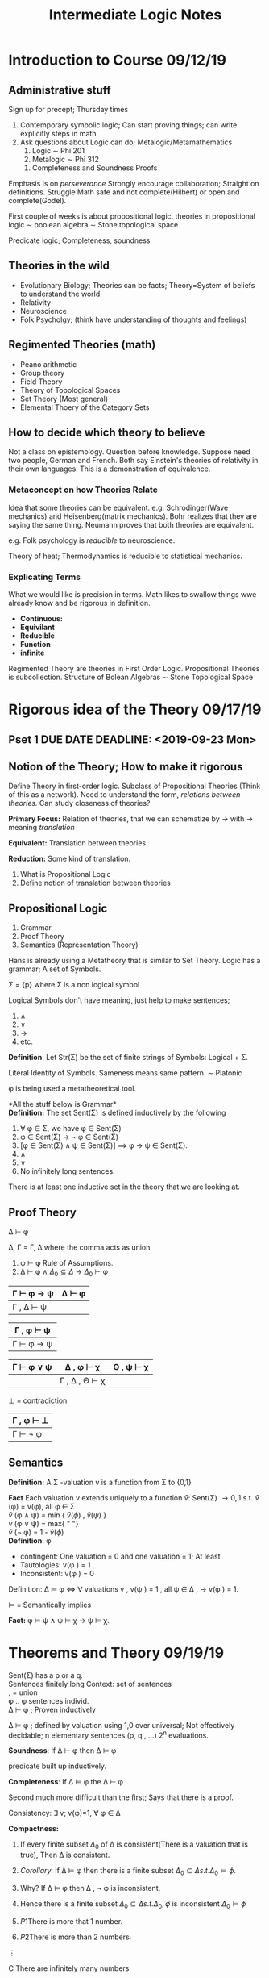 #+TITLE: Intermediate Logic Notes 
#+LATEX_HEADER: \usepackage{amssymb}

* Introduction to Course 09/12/19
** Administrative stuff
  Sign up for precept; Thursday times

  1) Contemporary symbolic logic; Can start proving things; can write explicitly steps in math.
  2) Ask questions about Logic can do; Metalogic/Metamathematics
     1) Logic \sim Phi 201
     2) Metalogic \sim Phi 312
	1) Completeness and Soundness Proofs
  Emphasis is on /perseverance/
  Strongly encourage collaboration; Straight on definitions. Struggle
  Math safe and not complete(Hilbert) or open and complete(Godel).


  First couple of weeks is about propositional logic. 
  theories in propositional logic \sim boolean algebra \sim Stone topological space

  Predicate logic; Completeness, soundness
** Theories in the wild

  - Evolutionary Biology; Theories can be facts; Theory=System of beliefs to understand the world.
  - Relativity
  - Neuroscience
  - Folk Psycholgy; (think have understanding of thoughts and feelings)

** Regimented Theories (math)

  - Peano arithmetic
  - Group theory
  - Field Theory
  - Theory of Topological Spaces
  - Set Theory (Most general)
  - Elemental Thoery of the Category Sets

** How to decide which theory to believe

  Not a class on epistemology. Question before knowledge.
  Suppose need two people, German and French. Both say Einstein's theories of relativity in their own
  languages. This is a demonstration of equivalence.

*** Metaconcept on how Theories Relate
   Idea that some theories can be equivalent. 
   e.g. Schrodinger(Wave mechanics) and Heisenberg(matrix mechanics). Bohr realizes that they are saying the 
   same thing. Neumann proves that both theories are equivalent.

   e.g. Folk psychology is /reducible/ to neuroscience.

   Theory of heat; Thermodynamics is reducible to statistical mechanics.

*** Explicating Terms
   What we would like is precision in terms. Math likes to swallow things wwe already know
   and be rigorous in definition. 

   - *Continuous:*
   - *Equivilant*
   - *Reducible*
   - *Function*
   - *infinite*

   Regimented Theory are theories in First Order Logic. Propositional Theories is subcollection.
   Structure of Bolean Algebras \sim Stone Topological Space 
* Rigorous idea of the Theory 09/17/19
** Pset 1 DUE DATE DEADLINE: <2019-09-23 Mon>
** Notion of the Theory; How to make it rigorous
Define Theory in first-order logic. Subclass of Propositional Theories (Think of this as a network).
Need to understand the form, /relations between theories./ Can study closeness of theories?

*Primary Focus:* Relation of theories, that we can schematize by \rightarrow with \rightarrow meaning /translation/

*Equivalent:* Translation between theories

*Reduction:* Some kind of translation.

1) What is Propositional Logic
2) Define notion of translation between theories
** Propositional Logic
1) Grammar
2) Proof Theory
3) Semantics (Representation Theory)

Hans is already using a Metatheory that is similar to Set Theory.
Logic has a grammar; A set of Symbols.

\Sigma = {p} where \Sigma is a non logical symbol

Logical Symbols don't have meaning, just help to make sentences;
1) \wedge
2) \vee
3) \rightarrow
4) etc.

*Definition*: Let Str(\Sigma) be the set of finite strings
of Symbols: Logical + \Sigma.

Literal Identity of Symbols. Sameness means same pattern. \sim Platonic

\phi is being used a metatheoretical tool.

*All the stuff below is Grammar*\\
*Definition:* The set Sent(\Sigma) is defined inductively by the following
1) \forall \phi \in \Sigma, we have \phi \in Sent(\Sigma)
2) \phi \in Sent(\Sigma) \rightarrow \not \phi \in Sent(\Sigma)
3) [\phi \in Sent(\Sigma) \wedge \psi \in Sent(\Sigma)] \implies \phi \rightarrow \psi \in Sent(\Sigma).
4) \wedge
5) \vee
6) No infinitely long sentences.

There is at least one inductive set in the theory that we are looking at.

** Proof Theory

\Delta \vdash \phi

\Delta, \Gamma = \Gamma, \Delta where the comma acts as union

1) \phi \vdash \phi Rule of Assumptions.
2) \Delta \vdash \phi \wedge \(\Delta_0 \subseteq \Delta\) \rightarrow \(\Delta_0\) \vdash \phi

| \Gamma \vdash \phi \rightarrow \psi | \Delta \vdash \phi |
|-------------------------------------+----------------------|
| \Gamma , \Delta \vdash \psi      |                      |


| \Gamma , \phi \vdash \psi |
|----------------------------|
| \Gamma \vdash \phi \rightarrow \psi |


| \Gamma \vdash \phi \vee \psi | \Delta , \phi \vdash \chi | \Theta , \psi \vdash \chi |
|--------------------------------+-----------------------------+-----------------------------|
|                                | \Gamma , \Delta , \Theta \vdash \chi |                             |


\bot = contradiction

| \Gamma , \phi \vdash \bot |
|-------------------------------|
| \Gamma \vdash \not \phi |
** Semantics

*Definition:* A \Sigma -valuation v is a function from \Sigma to {0,1}

*Fact* Each valuation v extends uniquely to a function \(\bar{v}\): Sent(\Sigma) \rightarrow {0,1}
s.t.  \(\bar{v}\) (\phi) = v(\phi), all \phi \in \Sigma \\ 
 \(\bar{v}\)  (\phi \wedge \psi) = min { \(\bar{v}(\phi)\) , \(\bar{v} (\psi)\) }\\
 \(\bar{v}\) (\phi \vee \psi) = max{ " "} \\
 \(\bar{v}\) (\not \phi) = 1 - \(\bar{v}(\phi)\) \\

*Definition*: \phi 
- contingent: One valuation  = 0 and one valuation = 1; At least
- Tautologies: v(\phi ) = 1
- Inconsistent: v(\phi ) = 0

Definition: \Delta \vDash \phi \iff \forall valuations v , v(\psi ) = 1 , all \psi \in \Delta , \rightarrow v(\phi ) = 1.

\(\vDash\) = Semantically implies

*Fact:* \phi \vDash \psi \wedge \psi \vDash \chi \rightarrow \psi \vDash \chi.

* Theorems and Theory 09/19/19 
Sent(\Sigma)  has a p or a q.\\
Sentences finitely long
Context: set of sentences\\
, = union\\
\phi .. \phi sentences individ.\\

\Delta \vdash \phi ; Proven inductively

\Delta \vDash \phi ; defined by valuation using 1,0 over universal; Not effectively decidable;
 n elementary sentences (p, q , ...) 2^n evaluations.

*Soundness*: If \Delta \vdash \phi then \Delta \vDash \phi

predicate built up inductively.

*Completeness*: If \Delta \vDash \phi the \Delta \vdash \phi

Second much more difficult than the first; Says that there is a proof.

Consistency: \exists v; v(\phi)=1, \forall \phi \in \Delta

*Compactness:* 
1) If every finite subset \(\Delta_0\) of \Delta is consistent(There is a valuation that is true), Then \Delta is consistent.
2) /Corollary/: If \Delta \vDash \phi then there is a finite subset \(\Delta_0 \subseteq \Delta s.t. \Delta_0 \vDash \phi.\)
3) Why? If \Delta \vDash \phi then \Delta , \not \phi is inconsistent.
4) Hence there is a finite subset \(\Delta_0  \subseteq \Delta s.t. \Delta_0 , \not \phi\) is inconsistent \(\Delta_0 \vDash \phi\)

1) \(P1\)There is more that 1 number.
2) \(P2\)There is more than 2 numbers.
\vdots

C There are infinitely many numbers

Set of axioms form a theory.

Propositional Theory requires a language(choose how many symbols/propositional constants; Need to choose a signature)

Empty Theory: 
| \Sigma = {p}    | T = 0 with no axioms | Will only get tautologies| 
| \Sigma = {p, q} | T = 0 with no axioms |
| \Sigma = {q}    | T= 0 with no axioms  |


Theory is not a set; contains a signature and a set of axioms. Choice of language and some axioms.

\(T \vdash \phi\) If you add the axioms of T then you can derive \phi.

*Definition* v is a /model/ of T. if v(\phi) = 1, \forall \phi \in T. 
A valuation that makes all the sentences in T true.

*Definition* T is consistent if T has a model

\Sigma = \( { p_0,p_1,... } \)

T = \( { p_0\rightarrow p_1, p_0\rightarrow p_2, ... } \)

Is there a model for T? Any valuation where \(p_0\) is false there is infinite possibilities for a model.
Any valuation where \(p_0\) is true only has one possibility to make a model because everything must be true.

*Definition* A theory T is *complete* if for any \phi \in Sent(\Sigma)
either T \vdash \phi  or \(T \vdash \not \phi\)

Empty theories are incomplete as it doesn't tell you anything about the signature;

E.g. \Sigma = {p} ; T = 0

To make it complete make T = {p}; There is just one valuation.

This new T has exactly one model. Show that T \vdash \phi and \(T \vdash \not \phi\)

new T ~ \(T_v = {\phi \in Sent(\Sigma)| v(\phi) = 1}\) 
\[T_v \vdash \phi\] or \[T_v \vdash \not \phi\]

complete and consistent has only one theory.

*Properties of Theories:*
- Complete
- having finitely many axioms
  - Isn't a big deal, infinitely increasing
- \Sigma is finite
- How do we decide what is interesting? To decide must be in relation to relations between theories.

*Relations between theories*

*Definition* A reconstrual of \Sigma in \(\Sigma_0\) is a function \(f: \Sigma\rightarrow Sent(\Sigma_0)\)

*Fact:* A reconstrual f extends uniquely to a function \(f: Sent(\Sigma) \rightarrow Sent(\Sigma_0) s.t. f(\not \phi) = \not f(\phi)\) 
and so on for other logical connectives

*Definition* f is a /translation from T to T\prime. f: T\rightarrow T\prime iff for all \phi \in Sent(\Sigma) if T \vdash \phi then T\prime \vdash f(\phi)

\Sigma = \({p_0,p_1,...}\) T = 0

T \vdash \phi \\
\vDash \phi

T\vDash f(\phi); Reconstruals always take 

*Definition* a T-atom; Atom relative to a Theory.

| \top |                       |
|      | \psi                 |
| \phi | Nothing lower than it |
| \bot |                       |

Atom for a theory is a sentence that is consistnent for a theory,
* Structure of Propositional Theories 09/24/19
How to organize propositional Theories. Within Proposition Theories we can have 
T \rightarrow T'. (translation)
T''.

Another example is to replace propositional theories with sets. Applies to anything 
in pure mathematics such as groups, ... ,.etc . Let's continue with Sets though:

A\rightarrow B. (Function from A to B, is A x B)
C

An assignment of elements in B to elements of A.

1) A \rightarrow (f) B\rightarrow (g)C\rightarrow (h) D
   1) \((g \circ f)(a) = g(f(a))\) where \(\circ\) is composition
   2) \(h \circ(g\circ f) = (h\circ g)\circ f\)
   3) \(\circ\) is associative

\(1_A(a)=a_1 \forall a \in A\) (identity)

C\rightarrow (g)A\rightarrow (f) B

               \uparrow

\(1_A\)\\
\(f \circ 1_A = f\)\\
\(1_A \circ g = g\)\\

Everything you say is a category; Objects/things and arrows, composition, associative, and identity

Examples of categories
- Groups
- Vectors
- Topological spaces
- Boolean Algebra
- Rings
- Sheathes on X
- Categories; Must start on Categories of small categories;

Equivilance properties
- Symmetry
- Reflexivity
- Transitivity

** Category of theories
- Objects: Proof Theory; T | (\Sigma, T) \implies T\vdash \phi and T'\vdash f(\phi)
- Arrows:
  - reconstrual f; T \rightarrow T'
  - reconstrual g; T' \rightarrow T
  - T \in \Sigma ; T' \in \Sigma\prime
  - f \simeq g iff T' \vdash f(\phi) \iff g(\phi)
    - Reflexivity is obvious
    - Symmetry is true by nature of \iff
- Define Composition in this category
- \(T_0 \rightarrow (f)(f') T \rightarrow (g)(g') T'\)
  - \([g]\circ [f] = [g \circ f]\)
  - Need to show that If f \simeq f' and g\simeq g' then \(g\circ f \simeq g'\circ f'\)
  - Let \phi \in \(Sent(\Sigma_0)\). Show T \vdash g(f(\phi)) \iff g'(f'(\phi))
  - T \vdash f(\phi) \iff f'(\phi)
  - Since g\simeq g', T' \vdash g(f'(\phi))\iff g'(f'(\phi)) (1)
  - g(f(\phi)\iff f'(\phi)) = g(f(\phi)) \iff g(f'(\phi))
    - Literal equality of sentences; Definition of reconstrual
  - Since g is a translation, T' \vdash g(f(\phi))\iff g(f'(\phi)) (2)
  - T' \vdash g(f(\phi)) \iff g'(f'(\phi))
- What is the Identity \(1_T\)?
  - Identity is strict, only takes you to the same thing

How to decide definition of a category thoeries is c

** Special kinds of Arrows

- Monomorphism
  - \(f:A\rightarrow B\) if for any two arrows \(g: X \rightarrow A\) and \(h: X\rightarrow A\) if \(f\circ g= f \circ h\) then \(g =h\)
  - monic
- Epimorphism
  - f:A\rightarrow B is epi iff \forall g: B\rightarrow C and h: B\rightarrow C. If \(g\circ f = h\circ f\) then g= h
  - If f is epi then f is onto. F is injective i.e. doesnt cover whole range
    - function \(g(y_0)=0\) and \(h(y_0)=1\)
    - \(g\circ f = h\circ f\)
- Isomorphism
  - Suppose we have two objects A and B; with f A\rightarrow B and g B\rightarrow A
  - \(gf=1_A\)
  - \(fg=1_B\)

These don't always correspond set theoretic notions. How do these relate?

| Term               | Definition       | Example |
|--------------------+------------------+---------|
| monomorphism/monic | f:A\rightarrow B if for any two arrows g: X \rightarrow A and h: X\rightarrow A if f\circ g= f \circ h then g =h\)|         |

- Every isomorphism is a monomorphism and every iso is an epi
- Try to do inverse; should fail.
